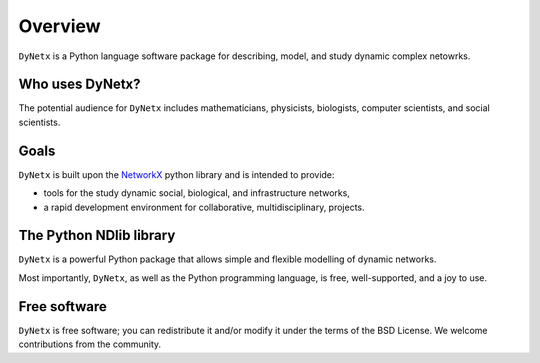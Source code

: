 ********
Overview
********

``DyNetx`` is a Python language software package for describing, model, and study dynamic complex netowrks.

----------------
Who uses DyNetx?
----------------

The potential audience for ``DyNetx`` includes mathematicians, physicists, biologists, computer scientists, and social scientists.

-----
Goals
-----

``DyNetx`` is built upon the NetworkX_ python library and is intended to provide:

- tools for the study dynamic social, biological, and infrastructure networks,
- a rapid development environment for collaborative, multidisciplinary, projects.

------------------------
The Python NDlib library
------------------------

``DyNetx`` is a powerful Python package that allows simple and flexible modelling of dynamic networks.

Most importantly, ``DyNetx``, as well as the Python programming language, is free, well-supported, and a joy to use.

-------------
Free software
-------------

``DyNetx`` is free software; you can redistribute it and/or modify it under the terms of the BSD License.
We welcome contributions from the community.

.. _NetworkX: https://networkx.github.io
